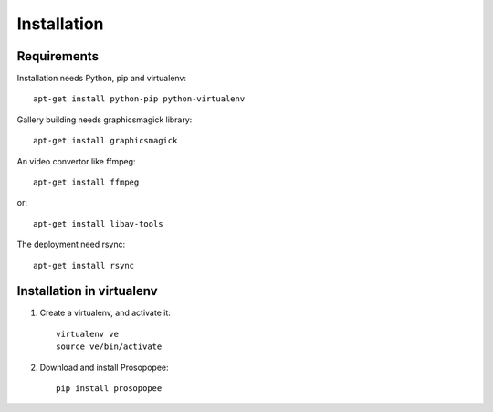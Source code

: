 Installation
============

Requirements
-------------

Installation needs Python, pip and virtualenv::

    apt-get install python-pip python-virtualenv

Gallery building needs graphicsmagick library::

    apt-get install graphicsmagick

An video convertor like ffmpeg::

    apt-get install ffmpeg

or::

    apt-get install libav-tools

The deployment need rsync::
  
    apt-get install rsync

Installation in virtualenv
--------------------------

1. Create a virtualenv, and activate it::

    virtualenv ve
    source ve/bin/activate

2. Download and install Prosopopee::

    pip install prosopopee
